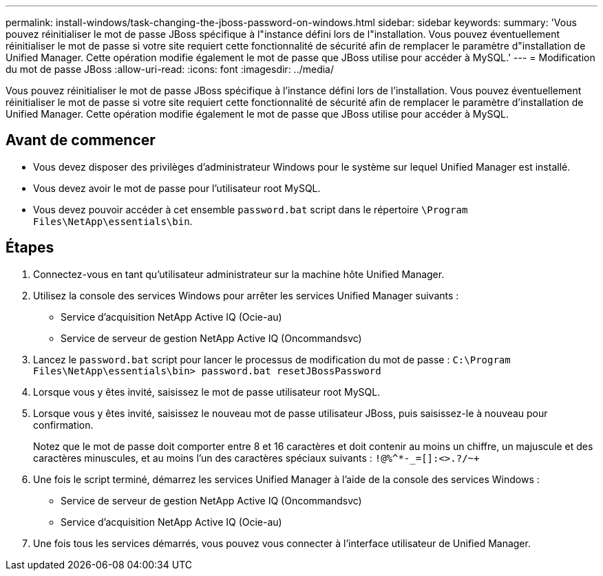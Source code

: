 ---
permalink: install-windows/task-changing-the-jboss-password-on-windows.html 
sidebar: sidebar 
keywords:  
summary: 'Vous pouvez réinitialiser le mot de passe JBoss spécifique à l"instance défini lors de l"installation. Vous pouvez éventuellement réinitialiser le mot de passe si votre site requiert cette fonctionnalité de sécurité afin de remplacer le paramètre d"installation de Unified Manager. Cette opération modifie également le mot de passe que JBoss utilise pour accéder à MySQL.' 
---
= Modification du mot de passe JBoss
:allow-uri-read: 
:icons: font
:imagesdir: ../media/


[role="lead"]
Vous pouvez réinitialiser le mot de passe JBoss spécifique à l'instance défini lors de l'installation. Vous pouvez éventuellement réinitialiser le mot de passe si votre site requiert cette fonctionnalité de sécurité afin de remplacer le paramètre d'installation de Unified Manager. Cette opération modifie également le mot de passe que JBoss utilise pour accéder à MySQL.



== Avant de commencer

* Vous devez disposer des privilèges d'administrateur Windows pour le système sur lequel Unified Manager est installé.
* Vous devez avoir le mot de passe pour l'utilisateur root MySQL.
* Vous devez pouvoir accéder à cet ensemble `password.bat` script dans le répertoire `\Program Files\NetApp\essentials\bin`.




== Étapes

. Connectez-vous en tant qu'utilisateur administrateur sur la machine hôte Unified Manager.
. Utilisez la console des services Windows pour arrêter les services Unified Manager suivants :
+
** Service d'acquisition NetApp Active IQ (Ocie-au)
** Service de serveur de gestion NetApp Active IQ (Oncommandsvc)


. Lancez le `password.bat` script pour lancer le processus de modification du mot de passe : `C:\Program Files\NetApp\essentials\bin> password.bat resetJBossPassword`
. Lorsque vous y êtes invité, saisissez le mot de passe utilisateur root MySQL.
. Lorsque vous y êtes invité, saisissez le nouveau mot de passe utilisateur JBoss, puis saisissez-le à nouveau pour confirmation.
+
Notez que le mot de passe doit comporter entre 8 et 16 caractères et doit contenir au moins un chiffre, un majuscule et des caractères minuscules, et au moins l'un des caractères spéciaux suivants : `+!@%^*-_+=[]:<>.?/~+`

. Une fois le script terminé, démarrez les services Unified Manager à l'aide de la console des services Windows :
+
** Service de serveur de gestion NetApp Active IQ (Oncommandsvc)
** Service d'acquisition NetApp Active IQ (Ocie-au)


. Une fois tous les services démarrés, vous pouvez vous connecter à l'interface utilisateur de Unified Manager.

